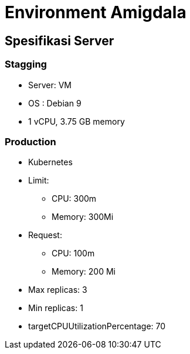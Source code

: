 = Environment Amigdala

== Spesifikasi Server

=== Stagging

* Server: VM
* OS : Debian 9
* 1 vCPU, 3.75 GB memory

=== Production

* Kubernetes
* Limit:
 ** CPU: 300m
 ** Memory: 300Mi
* Request:
 ** CPU: 100m
 ** Memory: 200 Mi
* Max replicas: 3
* Min replicas: 1
* targetCPUUtilizationPercentage: 70